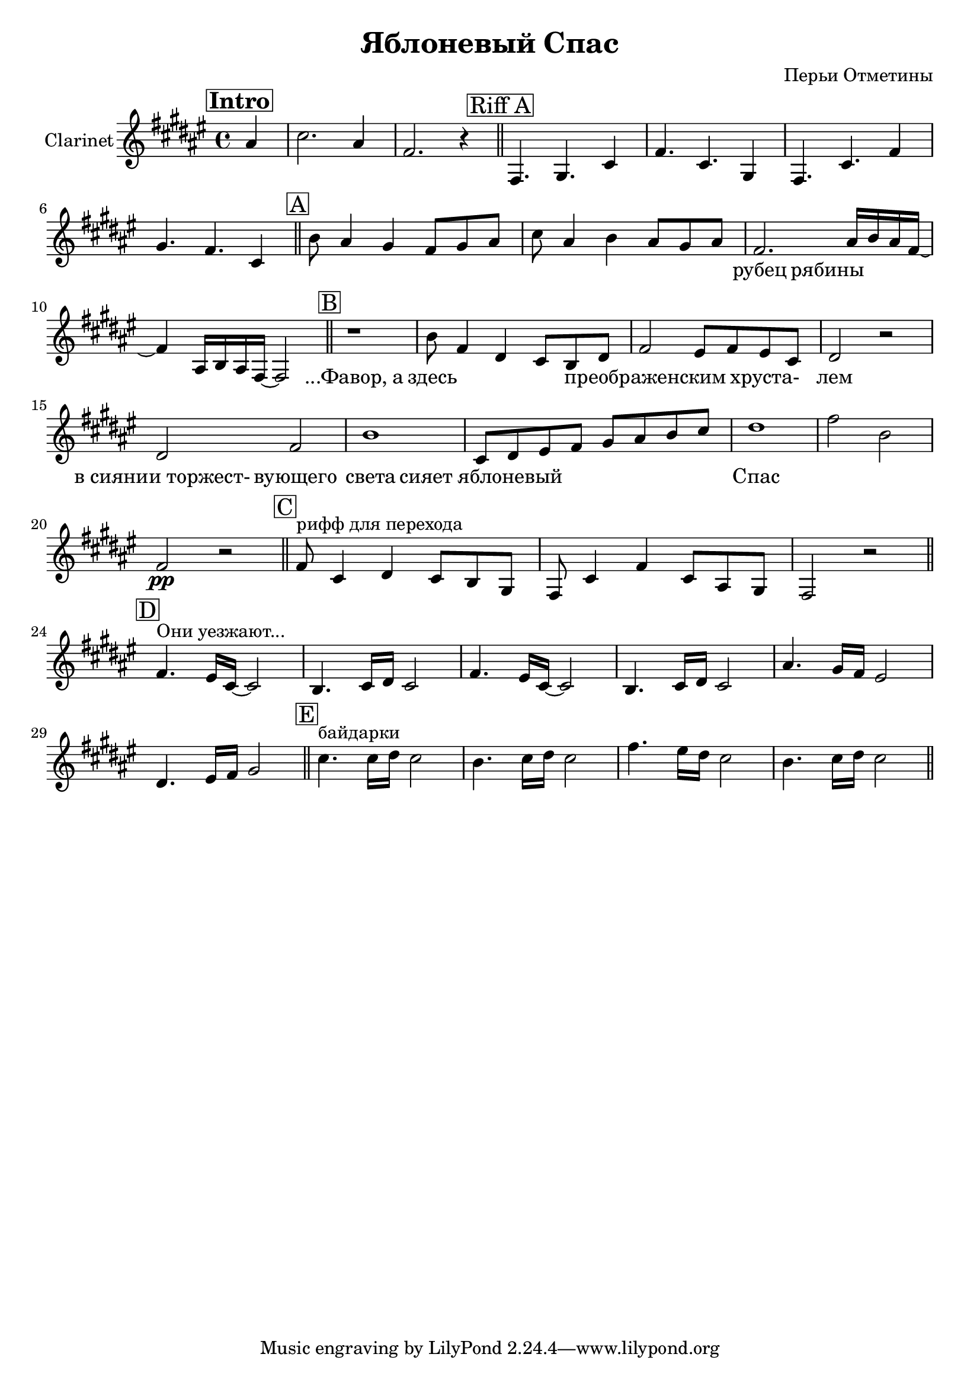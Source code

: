 
\header {
	title = "Яблоневый Спас"
	composer = "Перьи Отметины"
}

\version "2.10.33"


% ChordsA = \chordmode   { g1:m | g1:m | f1 | f1 |}
% ClarinetA = \relative c'' {
% 	d2. c8 d | bes2. a8 bes | c1 | f1 |
% 	g1 | g1 | f1 | f1 \bar "||"
% }

ClarinetIntro = \relative c''{ \partial 4 ais4 | cis2. ais4 | fis2. r4 \bar "||"}
ClarinetIntroLyr = \lyricmode{\partial 4 ""4 | ""1 | ""1 |}

ClarinetRiffA = \relative c'{
  fis,4. gis cis4 | fis4. cis gis4 |
  fis4. cis' fis4 | gis4. fis cis4 \bar "||"
}
ClarinetRiffALyr = \lyricmode{ ""1 | ""1 | ""1 | ""1 |}


ClarinetA = \relative c''{
    b8 ais4 gis fis8 gis ais | cis8 ais4 b ais8 gis ais | 
    fis2. ais16 b ais fis~ | fis4 ais,16 b ais fis~ fis2 \bar "||"
}
ClarinetALyr = \lyricmode   { 
    ""1 | ""1 | рубец2 рябины2 | ""1 |
}

ClarinetB = \relative c''{
  r1 | b8 fis4 dis cis8 b dis | 
  fis2 eis8 fis eis cis | dis2 r2 |
  dis2 fis | b1 |
  cis,8 dis eis fis gis ais b cis | dis1 | fis2 b, | fis2\pp r2 \bar "||"
}
ClarinetBLyr = \lyricmode   { 
   "...Фавор, а"1 | здесь1 |
   преображенским2. хруста-4 | лем1 |
   "в сиянии торжест-"2 вующего2 | света1 |
   "сияет яблоневый"1 | Спас1 |
}

ClarinetC = \relative c'{
  fis8^\markup{"рифф для перехода"} cis4 dis cis8 b gis | fis8 cis'4 fis cis8 ais gis | fis2 r2 \bar "||"
}

ClarinetD = \relative c'{
  fis4.^\markup{"Они уезжают..."} eis16 [cis]~cis2 | b4. cis16 dis cis2 |
  fis4. eis16 [cis]~cis2 | b4. cis16[dis] cis2 | ais'4. gis16 [fis] eis2 | dis4. eis16 [fis] gis2 \bar "||"
}

ClarinetE = \relative c''{
  cis4.^\markup{байдарки} cis16 dis cis2 | b4. cis16 dis cis2 | fis4. eis16 dis cis2 | b4. cis16 dis cis2 \bar "||"
}


<<
% 	\new ChordNames{
% 		\ChordsA \ChordsA 
% 		\ChordsB
% 		\ChordsC
% 	}
		
	\new Staff{
		\set Staff.instrumentName = \markup { Clarinet }
	 	\clef treble \time 4/4 \key fis \major
		\mark \markup { \box \bold Intro }
		\ClarinetIntro
                
                \mark \markup {\box "Riff A"}
                %S\clef alto
                \ClarinetRiffA
                
                \mark \markup {\box A}
                \clef treble
                \ClarinetA
                
                \mark \markup {\box B}
                \clef treble
                \ClarinetB
                
                \mark \markup {\box C}
                \ClarinetC
               
                \mark \markup {\box D}
                \ClarinetD
               
                \mark \markup {\box E}
                \ClarinetE
	}
        \new Lyrics{
          \ClarinetIntroLyr
          \ClarinetRiffALyr
          \ClarinetALyr
          \ClarinetBLyr
        }
>>


